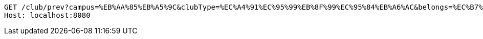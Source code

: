 [source,http,options="nowrap"]
----
GET /club/prev?campus=%EB%AA%85%EB%A5%9C&clubType=%EC%A4%91%EC%95%99%EB%8F%99%EC%95%84%EB%A6%AC&belongs=%EC%B7%A8%EB%AF%B8%EA%B5%90%EC%96%91&size=5&page=0&sort=name,ASC HTTP/1.1
Host: localhost:8080

----